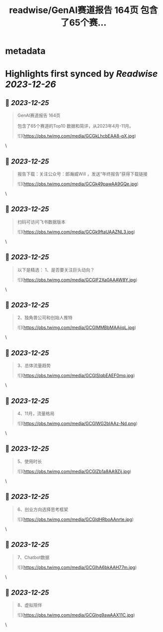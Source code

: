 :PROPERTIES:
:title: readwise/GenAI赛道报告 164页  包含了65个赛...
:END:

* metadata
:PROPERTIES:
:author: [[FinanceYF5 on Twitter]]
:full-title: "GenAI赛道报告 164页  包含了65个赛..."
:category: [[tweets]]
:url: https://twitter.com/FinanceYF5/status/1738851955114672293
:image-url: https://pbs.twimg.com/profile_images/1666998690937192448/ryhXQzH4.jpg
:END:
* Highlights first synced by [[Readwise]] [[2023-12-26]]
** 📌 [[2023-12-25]]
#+BEGIN_QUOTE
GenAI赛道报告 164页 

包含了65个赛道的Top10 数据和简评，从2023年4月-11月。 

![](https://pbs.twimg.com/media/GCGkLhcbEAA8-qX.jpg) 
#+END_QUOTE\
** 📌 [[2023-12-25]]
#+BEGIN_QUOTE
报告下载：关注公众号：郎瀚威Will ，发送“年终报告”获得下载链接 

![](https://pbs.twimg.com/media/GCGk49pawAA9GQe.jpg) 
#+END_QUOTE\
** 📌 [[2023-12-25]]
#+BEGIN_QUOTE
扫码可访问飞书数据版本 

![](https://pbs.twimg.com/media/GCGk9ftaUAAZNL3.jpg) 
#+END_QUOTE\
** 📌 [[2023-12-25]]
#+BEGIN_QUOTE
以下是精选：
1、是否要关注巨头动向？ 

![](https://pbs.twimg.com/media/GCGlF2Xa0AAAW8Y.jpg) 
#+END_QUOTE\
** 📌 [[2023-12-25]]
#+BEGIN_QUOTE
2、独角兽公司和创始人推特 

![](https://pbs.twimg.com/media/GCGlMMBbMAAjiqL.jpg) 
#+END_QUOTE\
** 📌 [[2023-12-25]]
#+BEGIN_QUOTE
3、总体流量趋势 

![](https://pbs.twimg.com/media/GCGlSIqbEAEF0mq.jpg) 
#+END_QUOTE\
** 📌 [[2023-12-25]]
#+BEGIN_QUOTE
4、11月，流量格局 

![](https://pbs.twimg.com/media/GCGlWG2bIAAz-Nd.png) 
#+END_QUOTE\
** 📌 [[2023-12-25]]
#+BEGIN_QUOTE
5、使用时长 

![](https://pbs.twimg.com/media/GCGlZb1a8AA9Zij.jpg) 
#+END_QUOTE\
** 📌 [[2023-12-25]]
#+BEGIN_QUOTE
6、创业方向选择思考框架 

![](https://pbs.twimg.com/media/GCGldHRboAAnrte.jpg) 
#+END_QUOTE\
** 📌 [[2023-12-25]]
#+BEGIN_QUOTE
7、Chatbot数据 

![](https://pbs.twimg.com/media/GCGlhA6bkAAH77m.jpg) 
#+END_QUOTE\
** 📌 [[2023-12-25]]
#+BEGIN_QUOTE
8、虚拟陪伴 

![](https://pbs.twimg.com/media/GCGlng9awAAX11C.jpg) 
#+END_QUOTE\